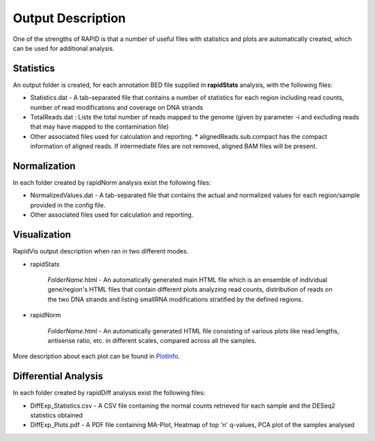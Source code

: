 Output Description
==================
One of the strengths of RAPID is that a number of useful files with statistics and plots are automatically created, which can be used for additional analysis.


Statistics
----------

An output folder is created, for each annotation BED file supplied in **rapidStats** analysis, with the following files:

* Statistics.dat - A tab-separated file that contains a number of statistics for each region including read counts, number of read modifications and coverage on DNA strands
* TotalReads.dat : Lists the total number of reads mapped to the genome (given by parameter -i and excluding reads that may have mapped to the contamination file)
* Other associated files used for calculation and reporting. 
  * alignedReads.sub.compact has the compact information of aligned reads. If intermediate files are not removed, aligned BAM files will be present.


Normalization
-------------

In each folder created by rapidNorm analysis exist the following files:

* NormalizedValues.dat - A tab-separated file that contains the actual and normalized values for each region/sample provided in the config file.
* Other associated files used for calculation and reporting.



Visualization
-------------

RapidVis output description when ran in two different modes. 

* rapidStats

   *FolderName*.html - An automatically generated main HTML file which is an ensemble of individual gene/region's HTML files that contain different plots analyzing read counts, distribution of reads on the two DNA strands and listing smallRNA modifications stratified by the defined regions.

* rapidNorm

   *FolderName*.html - An automatically generated HTML file consisting of various plots like read lengths, antisense ratio, etc. in different scales, compared across all the samples.

More description about each plot can be found in `PlotInfo <https://github.com/SchulzLab/RAPID/blob/master/PlotInfo.md>`_.


Differential Analysis
---------------------

In each folder created by rapidDiff analysis exist the following files:

* DiffExp_Statistics.csv - A CSV file containing the normal counts retrieved for each sample and the DESeq2 statistics obtained
* DiffExp_Plots.pdf - A PDF file containing MA-Plot, Heatmap of top 'n' q-values, PCA plot of the samples analysed
